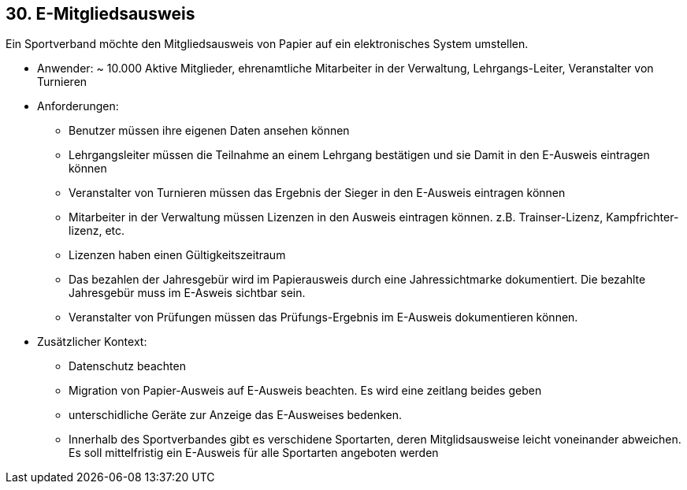 [[section-kata-30]]
== 30. E-Mitgliedsausweis

Ein Sportverband möchte den Mitgliedsausweis von Papier auf ein elektronisches System umstellen.

*    Anwender: ~ 10.000 Aktive Mitglieder, ehrenamtliche Mitarbeiter in der Verwaltung, Lehrgangs-Leiter, Veranstalter von Turnieren
*    Anforderungen:
**        Benutzer müssen ihre eigenen Daten ansehen können
**        Lehrgangsleiter müssen die Teilnahme an einem Lehrgang bestätigen und sie Damit in den E-Ausweis eintragen können
**        Veranstalter von Turnieren müssen das Ergebnis der Sieger in den E-Ausweis eintragen können
**        Mitarbeiter in der Verwaltung müssen Lizenzen in den Ausweis eintragen können. z.B. Trainser-Lizenz, Kampfrichter-lizenz, etc.
**        Lizenzen haben einen Gültigkeitszeitraum
**        Das bezahlen der Jahresgebür wird im Papierausweis durch eine Jahressichtmarke dokumentiert. Die bezahlte Jahresgebür muss im E-Asweis sichtbar sein.
**        Veranstalter von Prüfungen müssen das Prüfungs-Ergebnis im E-Ausweis dokumentieren können.
*    Zusätzlicher Kontext:
**        Datenschutz beachten
**        Migration von Papier-Ausweis auf E-Ausweis beachten. Es wird eine zeitlang beides geben
**        unterschidliche Geräte zur Anzeige das E-Ausweises bedenken.
**        Innerhalb des Sportverbandes gibt es verschidene Sportarten, deren Mitglidsausweise leicht voneinander abweichen. Es soll mittelfristig ein E-Ausweis für alle Sportarten angeboten werden

